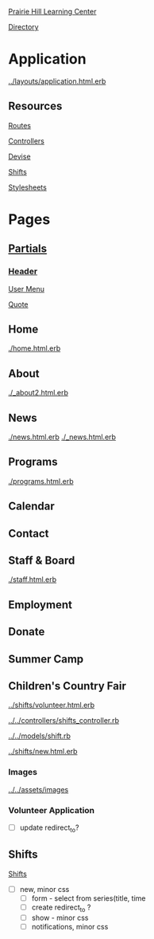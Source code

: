 [[../../../README.org][Prairie Hill Learning Center]]

[[./.][Directory]]

* Application

  [[../layouts/application.html.erb]]


** Resources

   [[../../../config/routes.rb][Routes]]

   [[../../controllers][Controllers]]

   [[../devise][Devise]]

   [[../shifts][Shifts]]

   [[../../assets/stylesheets/][Stylesheets]]


* Pages 

** [[../layouts][Partials]]

*** [[../layouts/_header.html.erb][Header]]

    [[../layouts/_user_menu.html.erb][User Menu]]

    [[./_page_add_quote.html.erb][Quote]]

** Home

   [[./home.html.erb]]

** About

   [[./_about2.html.erb]]

** News

   [[./news.html.erb]]
   [[./_news.html.erb]]

** Programs

   [[./programs.html.erb]]

** Calendar

** Contact

** Staff & Board
   
   [[./staff.html.erb]]

** Employment

** Donate

** Summer Camp

** Children's Country Fair

   [[../shifts/volunteer.html.erb]]

   [[../../controllers/shifts_controller.rb]]

   [[../../models/shift.rb]]
   
   [[../shifts/new.html.erb]]

*** Images

    [[../../assets/images]]

*** Volunteer Application

    - [ ] update redirect_to?

** Shifts


   [[../shifts][Shifts]]


   - [ ] new, minor css
     - [ ] form - select from series(title, time
     - [ ] create redirect_to ?
     - [ ] show - minor css
     - [ ] notifications, minor css

    
